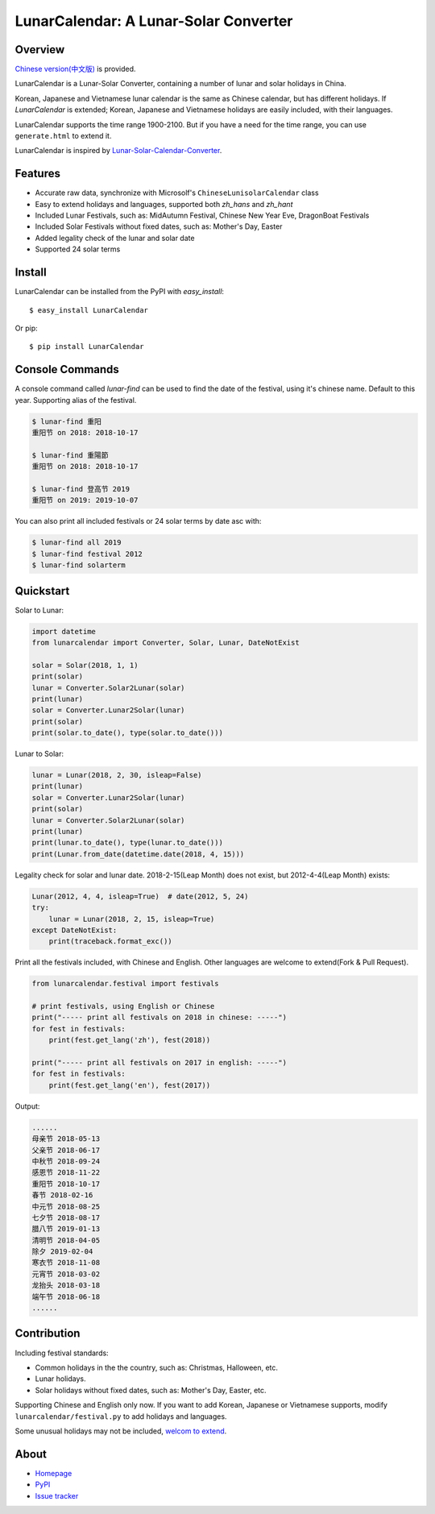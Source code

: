 LunarCalendar: A Lunar-Solar Converter
======================================

.. image::
  https://img.shields.io/pypi/v/LunarCalendar.svg
  :target: https://pypi.python.org/pypi/LunarCalendar
  :alt: Last stable version (PyPI)

Overview
--------

`Chinese version(中文版) <https://github.com/wolfhong/LunarCalendar/blob/develop/README_zh.rst>`_ is provided.

LunarCalendar is a Lunar-Solar Converter, containing a number of lunar and solar holidays in China.

Korean, Japanese and Vietnamese lunar calendar is the same as Chinese calendar, but has different holidays.
If `LunarCalendar` is extended; Korean, Japanese and Vietnamese holidays are easily included, with their languages.

LunarCalendar supports the time range 1900-2100. But if you have a need for the time range, you can use ``generate.html`` to extend it.

LunarCalendar is inspired by `Lunar-Solar-Calendar-Converter <https://github.com/isee15/Lunar-Solar-Calendar-Converter>`_.


Features
--------

* Accurate raw data, synchronize with Microsolf's ``ChineseLunisolarCalendar`` class
* Easy to extend holidays and languages, supported both `zh_hans` and `zh_hant`
* Included Lunar Festivals, such as: MidAutumn Festival, Chinese New Year Eve, DragonBoat Festivals
* Included Solar Festivals without fixed dates, such as: Mother's Day, Easter
* Added legality check of the lunar and solar date
* Supported 24 solar terms


Install
-------

LunarCalendar can be installed from the PyPI with `easy_install`::

   $ easy_install LunarCalendar

Or pip::

   $ pip install LunarCalendar


Console Commands
----------------

A console command called `lunar-find` can be used to find the date of the festival, using it's chinese name.
Default to this year. Supporting alias of the festival.

.. code-block:: console

    $ lunar-find 重阳
    重阳节 on 2018: 2018-10-17

    $ lunar-find 重陽節
    重阳节 on 2018: 2018-10-17

    $ lunar-find 登高节 2019
    重阳节 on 2019: 2019-10-07

You can also print all included festivals or 24 solar terms by date asc with:

.. code-block:: console

    $ lunar-find all 2019
    $ lunar-find festival 2012
    $ lunar-find solarterm


Quickstart
----------

Solar to Lunar:

.. code-block:: python

    import datetime
    from lunarcalendar import Converter, Solar, Lunar, DateNotExist

    solar = Solar(2018, 1, 1)
    print(solar)
    lunar = Converter.Solar2Lunar(solar)
    print(lunar)
    solar = Converter.Lunar2Solar(lunar)
    print(solar)
    print(solar.to_date(), type(solar.to_date()))

Lunar to Solar:

.. code-block:: python

    lunar = Lunar(2018, 2, 30, isleap=False)
    print(lunar)
    solar = Converter.Lunar2Solar(lunar)
    print(solar)
    lunar = Converter.Solar2Lunar(solar)
    print(lunar)
    print(lunar.to_date(), type(lunar.to_date()))
    print(Lunar.from_date(datetime.date(2018, 4, 15)))

Legality check for solar and lunar date. 2018-2-15(Leap Month) does not exist, but 2012-4-4(Leap Month) exists:

.. code-block:: python

    Lunar(2012, 4, 4, isleap=True)  # date(2012, 5, 24)
    try:
        lunar = Lunar(2018, 2, 15, isleap=True)
    except DateNotExist:
        print(traceback.format_exc())

Print all the festivals included, with Chinese and English. Other languages are welcome to extend(Fork & Pull Request).

.. code-block:: python

    from lunarcalendar.festival import festivals

    # print festivals, using English or Chinese
    print("----- print all festivals on 2018 in chinese: -----")
    for fest in festivals:
        print(fest.get_lang('zh'), fest(2018))

    print("----- print all festivals on 2017 in english: -----")
    for fest in festivals:
        print(fest.get_lang('en'), fest(2017))

Output:

.. code-block:: shell

    ......
    母亲节 2018-05-13
    父亲节 2018-06-17
    中秋节 2018-09-24
    感恩节 2018-11-22
    重阳节 2018-10-17
    春节 2018-02-16
    中元节 2018-08-25
    七夕节 2018-08-17
    腊八节 2019-01-13
    清明节 2018-04-05
    除夕 2019-02-04
    寒衣节 2018-11-08
    元宵节 2018-03-02
    龙抬头 2018-03-18
    端午节 2018-06-18
    ......


Contribution
------------

Including festival standards:

* Common holidays in the the country, such as: Christmas, Halloween, etc.
* Lunar holidays.
* Solar holidays without fixed dates, such as: Mother's Day, Easter, etc.

Supporting Chinese and English only now. If you want to add Korean, Japanese or Vietnamese supports, modify ``lunarcalendar/festival.py`` to add holidays and languages.

Some unusual holidays may not be included, `welcom to extend <https://github.com/wolfhong/LunarCalendar/issues>`_.



About
-----

* `Homepage <http://github.com/wolfhong/LunarCalendar>`_
* `PyPI <https://pypi.python.org/pypi/LunarCalendar>`_
* `Issue tracker <https://github.com/wolfhong/LunarCalendar/issues?status=new&status=open>`_
